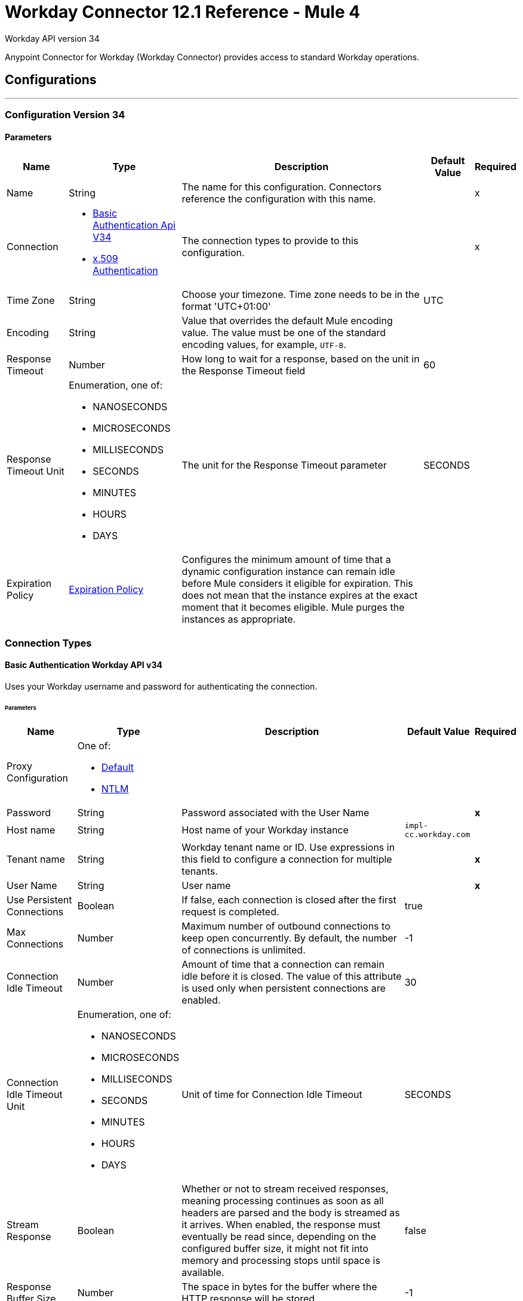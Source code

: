 = Workday Connector 12.1 Reference - Mule 4
:page-aliases: connectors::workday/workday-reference.adoc


Workday API version 34

Anypoint Connector for Workday (Workday Connector) provides access to standard Workday operations.

== Configurations
---
[[config-version-34]]
=== Configuration Version 34

==== Parameters
[%header%autowidth.spread]
|===
| Name | Type | Description | Default Value | Required
|Name | String | The name for this configuration. Connectors reference the configuration with this name. | | x
| Connection a| * <<config-version-34_basic-authentication-api-v34, Basic Authentication Api V34>> {nbsp}
* <<config-version-34_x509-authentication, x.509 Authentication>> {nbsp}
| The connection types to provide to this configuration. | | x
| Time Zone a| String |  Choose your timezone. Time zone needs to be in the format 'UTC+01:00' |  UTC | {nbsp}
| Encoding a| String |  Value that overrides the default Mule encoding value. The value must be one of the standard encoding values, for example, `UTF-8`. |  | {nbsp}
| Response Timeout a| Number |  How long to wait for a response, based on the unit in the Response Timeout field | 60 |
| Response Timeout Unit a| Enumeration, one of:

** NANOSECONDS
** MICROSECONDS
** MILLISECONDS
** SECONDS
** MINUTES
** HOURS
** DAYS |  The unit for the Response Timeout parameter |  SECONDS |
| Expiration Policy a| <<ExpirationPolicy>> | Configures the minimum amount of time that a dynamic configuration instance can remain idle before Mule considers it eligible for expiration. This does not mean that the instance expires at the exact moment that it becomes eligible. Mule purges the instances as appropriate. |  |
|===

=== Connection Types

[[config-version-34_basic-authentication-api-v34]]
==== Basic Authentication Workday API v34

Uses your Workday username and password for authenticating the connection. 

====== Parameters
[%header%autowidth.spread]
|======================
| Name | Type | Description | Default Value | Required
| Proxy Configuration a| One of:

* <<Default>>
* <<NTLM>> |  |  | {nbsp}
| Password a| String |  Password associated with the User Name |  | *x*{nbsp}
| Host name a| String |  Host name of your Workday instance |  `impl-cc.workday.com` | {nbsp}
| Tenant name a| String |  Workday tenant name or ID. Use expressions in this field to configure a connection for multiple tenants. |  | *x*{nbsp}
| User Name a| String |  User name |  | *x*{nbsp}
| Use Persistent Connections a| Boolean |  If false, each connection is closed after the first request is completed. |  true | {nbsp}
| Max Connections a| Number |  Maximum number of outbound connections to keep open concurrently. By default, the number of connections is unlimited. |  -1 | {nbsp}
| Connection Idle Timeout a| Number | Amount of time that a connection can remain idle before it is closed. The value of this attribute is used only when persistent connections are enabled. |  30 | {nbsp}
| Connection Idle Timeout Unit a| Enumeration, one of:

** NANOSECONDS
** MICROSECONDS
** MILLISECONDS
** SECONDS
** MINUTES
** HOURS
** DAYS |  Unit of time for Connection Idle Timeout |  SECONDS | {nbsp}
| Stream Response a| Boolean |  Whether or not to stream received responses, meaning processing continues as soon as all headers are parsed and the body is streamed as it arrives. When enabled, the response must eventually be read since, depending on the configured buffer size, it might not fit into memory and processing stops until space is available. |  false | {nbsp}
| Response Buffer Size a| Number |  The space in bytes for the buffer where the HTTP response will be stored. |  -1 | {nbsp}
| Connection Timeout a| Number |  The number of units that a connection can remain idle before it is closed. The value of this attribute is used only when persistent connections are enabled. |  30 | {nbsp}
| Connection Timeout Unit a| Enumeration, one of:

** NANOSECONDS
** MICROSECONDS
** MILLISECONDS
** SECONDS
** MINUTES
** HOURS
** DAYS |  The unit for Connection timeout |  SECONDS | {nbsp}
| TLS Configuration a| <<Tls>> |  Defines a configuration for TLS, which can be used from both the client and server sides to secure communication for the Mule app. When using the HTTPS protocol, the HTTP communication is secured using TLS or SSL. If HTTPS is configured as the protocol then the user needs to configure at least the keystore in the `tls:context` child element of the `listener-config`. |  | {nbsp}
| Reconnection a| <<Reconnection>> |  When the application is deployed, a connectivity test is performed on all connectors. If set to true, deployment fails if the test doesn't pass after exhausting the associated reconnection strategy |  | {nbsp}
|======================


[[config-version-34_x509-authentication]]
==== x.509 Authentication Workday API v34

Uses a x.509 certificate to authenticate the connection.

====== Parameters
[cols=".^20%,.^20%,.^35%,.^20%,^.^5%", options="header"]
|======================
| Name | Type | Description | Default Value | Required
| Proxy Configuration a| One of:

* <<Default>>
* <<NTLM>> |  |  | {nbsp}
| Host name a| String |  Host name of your Workday instance. |  impl-cc.workday.com | {nbsp}
| Tenant name a| String |  Workday tenant name or ID. Use expressions in this field to configure a connection for multiple tenants. |  | *x*{nbsp}
| User Name a| String |  The user name |  | *x*{nbsp}
| Use Persistent Connections a| Boolean |  If false, each connection will be closed after the first request is completed. |  true | {nbsp}
| Max Connections a| Number |  Maximum number of outbound connections to keep open at the same time. By default, the number of connections is unlimited. |  -1 | {nbsp}
| Connection Idle Timeout a| Number |  Amount of time that a connection can remain idle before it is closed. The value of this attribute is used only when persistent connections are enabled. |  30 | {nbsp}
| Connection Idle Timeout Unit a| Enumeration, one of:

** NANOSECONDS
** MICROSECONDS
** MILLISECONDS
** SECONDS
** MINUTES
** HOURS
** DAYS |  The unit for Connection idle timeout |  SECONDS | {nbsp}
| Stream Response a| Boolean |  Whether or not to stream received responses, meaning processing continues as soon as all headers are parsed and the body is streamed as it arrives. When enabled, the response must eventually be read since, depending on the configured buffer size, it might not fit into memory and processing stops until space is available. |  false | {nbsp}
| Response Buffer Size a| Number |  The space in bytes for the buffer where the HTTP response will be stored. |  -1 | {nbsp}
| Connection Timeout a| Number | Amount of time that a connection can remain idle before it is closed. The value of this attribute is used only when persistent connections are enabled. |  30 | {nbsp}
| Connection Timeout Unit a| Enumeration, one of:

** NANOSECONDS
** MICROSECONDS
** MILLISECONDS
** SECONDS
** MINUTES
** HOURS
** DAYS |  Time unit for Connection Timeout |  SECONDS | {nbsp}
| TLS Configuration a| <<Tls>> |  Defines a configuration for TLS, which can be used from both the client and server sides to secure communication for the Mule app. When using the HTTPS protocol, the HTTP communication is secured using TLS or SSL. If HTTPS is configured as the protocol then the user needs to configure at least the keystore in the `tls:context` child element of the `listener-config`. |  | {nbsp}
| Reconnection a| <<Reconnection>> |  When the application is deployed, a connectivity test is performed on all connectors. If set to true, deployment fails if the test doesn't pass after exhausting the associated reconnection strategy. |  | {nbsp}
| Key Store Path a| String |  Location of the keystore file |  | *x*{nbsp}
| Type a| Enumeration, one of:

** JKS
** PKCS12
** JCEKS |  Type of the keystore |  JKS | {nbsp}
| Password a| String |  Password to access the keystore |   | {nbsp}
| Alias a| String |  Alias of the private key to use |  | *x*{nbsp}
| Signature Algorithm a| Enumeration, one of:

** RSA_SHA1
** RSA_SHA256 | Signature algorithm to use |  RSA_SHA1 | {nbsp}
| Digest Algorithm a| Enumeration, one of:

** SHA256
** SHA512 | Digest algorithm to use |  SHA256 | {nbsp}
| Canonicalization algorithm a| Enumeration, one of:

** CANONICAL_XML_1_0
** CANONICAL_XML_1_1
** EXCLUSIVE_XML_CANONICALIZATION_1_0 |  The c14n (canonicalization) algorithm to use. |  EXCLUSIVE_XML_CANONICALIZATION_1_0 | {nbsp}
|======================


== Input Source

[[modified-objects-listener]]
=== On Modified Objects
`<workday:modified-objects-listener>`

Initiates a flow when an instance of the specified Workday object type is created, modified, or deleted.

==== Parameters
[%header%autowidth.spread]
|===
| Name | Type | Description | Default Value | Required
| Configuration | String | The name of the configuration to use | | x
| Watermark Enabled a| Boolean | If you enable this field, Mule processes an item just once, even if it receives the item multiple times.  | false |
| Object Type a| String
a|  The Workday object type that applies to this input source. The following object types are supported:

** JOB_PROFILES
** WORKERS
** POSITIONS
** EVERGREEN_REQUISITIONS
** JOB_REQUISITIONS |  | x
| Updated From a| String |  Required date format is 'yyyy-MM-dd'T'HH:mm:ss.SSS' |  |
| Encoding a| String | The value that overrides the default runtime encoding value. The value must be one of the standard encoding values, such as UTF-8. Refer to the `java.nio.charset.StandardCharsets` Javadoc for the format and valid values for this field.  |  |
| Scheduling Strategy a|

* <<fixed-frequency,Fixed Frequency>>
* <<cron,Cron>>
 |  Configures the scheduler that triggers the polling |  | x
| Redelivery Policy a| <<RedeliveryPolicy>> |  Defines a policy for processing the redelivery of the same message |  |
| Response Timeout a| Number |  How long to wait for a response, based on the unit in the Response Timeout field |  |
| Response Timeout Unit a| Enumeration, one of:

** NANOSECONDS
** MICROSECONDS
** MILLISECONDS
** SECONDS
** MINUTES
** HOURS
** DAYS |  The unit for the Response Timeout parameter |  |
| Reconnection Strategy a| * <<reconnect>>
* <<reconnect-forever>> |  A retry strategy for connectivity errors |  |
|===

==== Output
[%autowidth.spread]
|===
|Type |Binary
| Attributes Type a| <<SoapAttributes>>
|===

=== For Configurations
* <<config-version-34>>

== Operations

* <<absenceManagement>>
* <<academicAdvising>>
* <<academicFoundation>>
* <<admissions>>
* <<adoption>>
* <<benefitsAdministration>>
* <<campusEngagement>>
* <<cashManagement>>
* <<compensation>>
* <<compensationReview>>
* <<dynamicDocumentGeneration>>
* <<externalIntegrations>>
* <<financialAid>>
* <<financialManagement>>
* <<humanResources>>
* <<identityManagement>>
* <<integrations>>
* <<inventory>>
* <<learning>>
* <<notification>>
* <<payroll>>
* <<payrollCAN>>
* <<payrollFRA>>
* <<payrollGBR>>
* <<payrollInterface>>
* <<performanceManagement>>
* <<professionalServicesAutomation>>
* <<recruiting>>
* <<resourceManagement>>
* <<revenueManagement>>
* <<settlementServices>>
* <<staffing>>
* <<studentCore>>
* <<studentFinance>>
* <<studentRecords>>
* <<studentRecruiting>>
* <<talent>>
* <<tenantDataTranslation>>
* <<timeTracking>>
* <<workdayConnect>>
* <<workdayExtensibility>>
* <<workforcePlanning>>

[[absenceManagement]]
=== Absence Management

`<workday:absence-management>`

Invoke the Absence Management web service. The Absence Management web service contains operations that expose absence-related data, including employee time off and absence inputs for time off and accrual adjustments and overrides, and leave requests, in Workday Human Capital Management business services.

==== Parameters

[%header%autowidth.spread]
|===
| Name | Type | Description | Default Value | Required
| Configuration | String | The name of the configuration to use. | | x
| Operation a| String |  Type of operation to execute. |  | x
| Content a| Binary |  Payload for the operation. |  `#[payload]` |
| Streaming Strategy a| * <<repeatable-in-memory-stream>>
* <<repeatable-file-store-stream>>
* <<non-repeatable-stream>> |  Configure how Mule processes streams with streaming strategies. Repeatable streams are the default behavior. |  |
| Response Timeout a| Number |  How long to wait for a response, based on the unit in the Response Timeout field |  |
| Response Timeout Unit a| Enumeration, one of:

** NANOSECONDS
** MICROSECONDS
** MILLISECONDS
** SECONDS
** MINUTES
** HOURS
** DAYS |  The unit for the Response Timeout parameter |  |
| Target Variable a| String |  The name of a variable that stores the operation's output. |  |
| Target Value a| String |  An expression to evaluate against the operation's output. The result is stored in the target variable. |  `#[payload]` |
| Reconnection Strategy a| * <<reconnect>>
* <<reconnect-forever>> |  A retry strategy for connectivity errors. |  |
|===

==== Output
[%autowidth.spread]
|===
|Type |Binary
|Attributes Type | <<SoapAttributes>>
|===

=== For Configurations
* <<config-version-34>>

==== Throws

* WORKDAY:CONNECTIVITY
* WORKDAY:PROCESSING_ERROR
* WORKDAY:RETRY_EXHAUSTED
* WORKDAY:VALIDATION_ERROR


[[academicAdvising]]
=== Academic Advising
`<workday:academic-advising>`


Invoke the Academic Advising web service. Retrieve objects related to academic advising, such as student academic requirement assignments.


==== Parameters
[%header%autowidth.spread]
|===
| Name | Type | Description | Default Value | Required
| Configuration | String | The name of the configuration to use. | | x
| Operation a| String | Type of operation to execute. |  | x
| Content a| Binary |  Payload for the operation. |  `#[payload]` |
| Streaming Strategy a| * <<repeatable-in-memory-stream>>
* <<repeatable-file-store-stream>>
* <<non-repeatable-stream>> |  Configure how Mule processes streams with streaming strategies. Repeatable streams are the default behavior. |  |
| Response Timeout a| Number |  How long to wait for a response, based on the unit in the Response Timeout field  |  |
| Response Timeout Unit a| Enumeration, one of:

** NANOSECONDS
** MICROSECONDS
** MILLISECONDS
** SECONDS
** MINUTES
** HOURS
** DAYS |  The unit for the Response Timeout parameter |  |
| Target Variable a| String |  The name of a variable that stores the operation's output |  |
| Target Value a| String |  An expression to evaluate against the operation's output. The result is stored in the target variable. |  `#[payload]` |
| Reconnection Strategy a| * <<reconnect>>
* <<reconnect-forever>> |  A retry strategy for connectivity errors |  |
|===

==== Output
[%autowidth.spread]
|===
|Type |Binary
|Attributes Type | <<SoapAttributes>>
|===

=== For Configurations
* <<config-version-34>>

==== Throws
* WORKDAY:CONNECTIVITY
* WORKDAY:PROCESSING_ERROR
* WORKDAY:RETRY_EXHAUSTED
* WORKDAY:VALIDATION_ERROR


[[academicFoundation]]
=== Academic Foundation
`<workday:academic-foundation>`


Invoke the Academic Foundation web service. Public web service for creating, editing, and retrieving the foundational objects for the student system, such as programs of study, educational institutions, and other objects with cross-module uses.


==== Parameters
[%header%autowidth.spread]
|===
| Name | Type | Description | Default Value | Required
| Configuration | String | The name of the configuration to use. | | x
| Operation a| String |  Type of operation to execute. |  | x
| Content a| Binary |  Payload for the operation. |  `#[payload]` |
| Streaming Strategy a| * <<repeatable-in-memory-stream>>
* <<repeatable-file-store-stream>>
* non-repeatable-stream |  Configure how Mule processes streams with streaming strategies. Repeatable streams are the default behavior. |  |
| Response Timeout a| Number |  How long to wait for a response, based on the unit in the Response Timeout field  |  |
| Response Timeout Unit a| Enumeration, one of:

** NANOSECONDS
** MICROSECONDS
** MILLISECONDS
** SECONDS
** MINUTES
** HOURS
** DAYS |  The unit for the Response Timeout parameter |  |
| Target Variable a| String |  The name of a variable that stores the operation's output. |  |
| Target Value a| String |  An expression to evaluate against the operation's output. The result is stored in the target variable. |  `#[payload]` |
| Reconnection Strategy a| * <<reconnect>>
* <<reconnect-forever>> |  A retry strategy for connectivity errors. |  |
|===

==== Output
[%autowidth.spread]
|===
|Type |Binary
|Attributes Type | <<SoapAttributes>>
|===

=== For Configurations
* <<config-version-34>>

==== Throws
* WORKDAY:CONNECTIVITY
* WORKDAY:PROCESSING_ERROR
* WORKDAY:RETRY_EXHAUSTED
* WORKDAY:VALIDATION_ERROR


[[admissions]]
=== Admissions
`<workday:admissions>`


Invoke the Admissions web service, which is a web service for creating, editing, and retrieving objects related to admissions and applicants.


==== Parameters
[%header%autowidth.spread]
|===
| Name | Type | Description | Default Value | Required
| Configuration | String | The name of the configuration to use. | | x
| Operation a| String |  Type of operation to execute. |  | x
| Content a| Binary |  Payload for the operation. |  `#[payload]` |
| Streaming Strategy a| * <<repeatable-in-memory-stream>>
* <<repeatable-file-store-stream>>
* <<non-repeatable-stream>> |  Configure how Mule processes streams with streaming strategies. Repeatable streams are the default behavior. |  |
| Response Timeout a| Number |  How long to wait for a response, based on the unit in the Response Timeout field  |  |
| Response Timeout Unit a| Enumeration, one of:

** NANOSECONDS
** MICROSECONDS
** MILLISECONDS
** SECONDS
** MINUTES
** HOURS
** DAYS |  The unit for the Response Timeout parameter |  |
| Target Variable a| String |  The name of a variable that stores the operation's output. |  |
| Target Value a| String |  An expression to evaluate against the operation's output. The result is stored in the target variable. |  `#[payload]` |
| Reconnection Strategy a| * <<reconnect>>
* <<reconnect-forever>> |  A retry strategy for connectivity errors. |  |
|===

==== Output
[%autowidth.spread]
|===
|Type |Binary
|Attributes Type | <<SoapAttributes>>
|===

=== For Configurations
* <<config-version-34>>

==== Throws
* WORKDAY:CONNECTIVITY
* WORKDAY:PROCESSING_ERROR
* WORKDAY:RETRY_EXHAUSTED
* WORKDAY:VALIDATION_ERROR


[[adoption]]
=== Adoption

`<workday:adoption>`


This operation invokes the Adoption web service.


==== Parameters
[%header%autowidth.spread]
|===
| Name | Type | Description | Default Value | Required
| Configuration | String | The name of the configuration to use. | | x
| Operation a| String |  Type of operation to execute. |  | x
| Content a| Binary |  Payload for the operation. |  `#[payload]` |
| Streaming Strategy a| * <<repeatable-in-memory-stream>>
* <<repeatable-file-store-stream>>
* <<non-repeatable-stream>> |  Configure how Mule processes streams with streaming strategies. Repeatable streams are the default behavior. |  |
| Response Timeout a| Number |  How long to wait for a response, based on the unit in the Response Timeout field  |  |
| Response Timeout Unit a| Enumeration, one of:

** NANOSECONDS
** MICROSECONDS
** MILLISECONDS
** SECONDS
** MINUTES
** HOURS
** DAYS |  The unit for the Response Timeout parameter |  |
| Target Variable a| String |  The name of a variable that stores the operation's output. |  |
| Target Value a| String |  An expression to evaluate against the operation's output. The result is stored in the target variable. |  `#[payload]` |
| Reconnection Strategy a| * <<reconnect>>
* <<reconnect-forever>> |  A retry strategy for connectivity errors. |  |
|===

==== Output
[%autowidth.spread]
|===
|Type |Binary
|Attributes Type | <<SoapAttributes>>
|===

=== For Configurations
* <<config-version-34>>

==== Throws
* WORKDAY:CONNECTIVITY
* WORKDAY:PROCESSING_ERROR
* WORKDAY:RETRY_EXHAUSTED
* WORKDAY:VALIDATION_ERROR


[[benefitsAdministration]]
=== Benefits Administration
`<workday:benefits-administration>`


Invoke the Benefits Administration web service. The Benefits Administration web service contains operations that expose Workday human capital management business services benefits-related data.


==== Parameters
[%header%autowidth.spread]
|===
| Name | Type | Description | Default Value | Required
| Configuration | String | The name of the configuration to use. | | x
| Operation a| String |  Type of operation to execute. |  | x
| Content a| Binary |  Payload for the operation. |  `#[payload]` |
| Streaming Strategy a| * <<repeatable-in-memory-stream>>
* <<repeatable-file-store-stream>>
* non-repeatable-stream |  Configure how Mule processes streams with streaming strategies. Repeatable streams are the default behavior. |  |
| Response Timeout a| Number |  How long to wait for a response, based on the unit in the Response Timeout field  |  |
| Response Timeout Unit a| Enumeration, one of:

** NANOSECONDS
** MICROSECONDS
** MILLISECONDS
** SECONDS
** MINUTES
** HOURS
** DAYS |  The unit for the Response Timeout parameter |  |
| Target Variable a| String |  The name of a variable that stores the operation's output. |  |
| Target Value a| String |  An expression to evaluate against the operation's output. The result is stored in the target variable. |  `#[payload]` |
| Reconnection Strategy a| * <<reconnect>>
* <<reconnect-forever>> |  A retry strategy for connectivity errors. |  |
|===

==== Output
[%autowidth.spread]
|===
|Type |Binary
|Attributes Type | <<SoapAttributes>>
|===

=== For Configurations
* <<config-version-34>>

==== Throws
* WORKDAY:CONNECTIVITY
* WORKDAY:PROCESSING_ERROR
* WORKDAY:RETRY_EXHAUSTED
* WORKDAY:VALIDATION_ERROR


[[campusEngagement]]
=== Campus Engagement
`<workday:campus-engagement>`


Invoke the Campus Engagement web service, which is a public web service for creating, editing, and retrieving objects related to planning and organizing communication between student prospects and recruiters.


==== Parameters
[%header%autowidth.spread]
|===
| Name | Type | Description | Default Value | Required
| Configuration | String | The name of the configuration to use. | | x
| Operation a| String |  Type of operation to execute. |  | x
| Content a| Binary |  Payload for the operation. |  `#[payload]` |
| Streaming Strategy a| * <<repeatable-in-memory-stream>>
* <<repeatable-file-store-stream>>
* non-repeatable-stream |  Configure how Mule processes streams with streaming strategies. Repeatable streams are the default behavior. |  |
| Response Timeout a| Number |  How long to wait for a response, based on the unit in the Response Timeout field  |  |
| Response Timeout Unit a| Enumeration, one of:

** NANOSECONDS
** MICROSECONDS
** MILLISECONDS
** SECONDS
** MINUTES
** HOURS
** DAYS |  The unit for the Response Timeout parameter |  |
| Target Variable a| String |  The name of a variable that stores the operation's output. |  |
| Target Value a| String |  An expression to evaluate against the operation's output. The result is stored in the target variable. |  `#[payload]` |
| Reconnection Strategy a| * <<reconnect>>
* <<reconnect-forever>> |  A retry strategy for connectivity errors. |  |
|===

==== Output
[%autowidth.spread]
|===
|Type |Binary
|Attributes Type | <<SoapAttributes>>
|===

=== For Configurations
* <<config-version-34>>

==== Throws
* WORKDAY:CONNECTIVITY
* WORKDAY:PROCESSING_ERROR
* WORKDAY:RETRY_EXHAUSTED
* WORKDAY:VALIDATION_ERROR


[[cashManagement]]
=== Cash Management
`<workday:cash-management>`


Invoke the Cash Management web service, which contains operations that expose Workday financials cash management data. The Cash Management web service includes data relative to banking.


==== Parameters
[%header%autowidth.spread]
|===
| Name | Type | Description | Default Value | Required
| Configuration | String | The name of the configuration to use. | | x
| Operation a| String |  Type of operation to execute. |  | x
| Content a| Binary |  Payload for the operation. |  `#[payload]` |
| Streaming Strategy a| * <<repeatable-in-memory-stream>>
* <<repeatable-file-store-stream>>
* <<non-repeatable-stream>> |  Configure how Mule processes streams with streaming strategies. Repeatable streams are the default behavior. |  |
| Response Timeout a| Number |  How long to wait for a response, based on the unit in the Response Timeout field  |  |
| Response Timeout Unit a| Enumeration, one of:

** NANOSECONDS
** MICROSECONDS
** MILLISECONDS
** SECONDS
** MINUTES
** HOURS
** DAYS |  The unit for the Response Timeout parameter |  |
| Target Variable a| String |  The name of a variable that stores the operation's output. |  |
| Target Value a| String |  An expression to evaluate against the operation's output. The result is stored in the target variable. |  `#[payload]` |
| Reconnection Strategy a| * <<reconnect>>
* <<reconnect-forever>> |  A retry strategy for connectivity errors. |  |
|===

==== Output
[%autowidth.spread]
|===
|Type |Binary
|Attributes Type | <<SoapAttributes>>
|===

=== For Configurations
* <<config-version-34>>

==== Throws
* WORKDAY:CONNECTIVITY
* WORKDAY:PROCESSING_ERROR
* WORKDAY:RETRY_EXHAUSTED
* WORKDAY:VALIDATION_ERROR


[[compensation]]
=== Compensation
`<workday:compensation>`


Invoke the Compensation web service, which contains operations that expose compensation data related to Workday Human Capital Management Business Services.


==== Parameters
[%header%autowidth.spread]
|===
| Name | Type | Description | Default Value | Required
| Configuration | String | The name of the configuration to use. | | x
| Operation a| String |  Type of operation to execute. |  | x
| Content a| Binary |  Payload for the operation. |  `#[payload]` |
| Streaming Strategy a| * <<repeatable-in-memory-stream>>
* <<repeatable-file-store-stream>>
* non-repeatable-stream |  Configure how Mule processes streams with streaming strategies. Repeatable streams are the default behavior. |  |
| Response Timeout a| Number |  How long to wait for a response, based on the unit in the Response Timeout field  |  |
| Response Timeout Unit a| Enumeration, one of:

** NANOSECONDS
** MICROSECONDS
** MILLISECONDS
** SECONDS
** MINUTES
** HOURS
** DAYS |  The unit for the Response Timeout parameter |  |
| Target Variable a| String |  The name of a variable that stores the operation's output. |  |
| Target Value a| String |  An expression to evaluate against the operation's output. The result is stored in the target variable. |  `#[payload]` |
| Reconnection Strategy a| * <<reconnect>>
* <<reconnect-forever>> |  A retry strategy for connectivity errors. |  |
|===

==== Output
[%autowidth.spread]
|===
|Type |Binary
|Attributes Type | <<SoapAttributes>>
|===

=== For Configurations
* <<config-version-34>>

==== Throws
* WORKDAY:CONNECTIVITY
* WORKDAY:PROCESSING_ERROR
* WORKDAY:RETRY_EXHAUSTED
* WORKDAY:VALIDATION_ERROR


[[compensationReview]]
=== Compensation Review
`<workday:compensation-review>`


Invoke the Compensation Review web service, which contains operations that expose the Workday human capital management business services compensation review related data.


==== Parameters
[%header%autowidth.spread]
|===
| Name | Type | Description | Default Value | Required
| Configuration | String | The name of the configuration to use. | | x
| Operation a| String |  Type of operation to execute. |  | x
| Content a| Binary |  Payload for the operation. |  `#[payload]` |
| Streaming Strategy a| * <<repeatable-in-memory-stream>>
* <<repeatable-file-store-stream>>
* <<non-repeatable-stream>> |  Configure how Mule processes streams with streaming strategies. Repeatable streams are the default behavior. |  |
| Response Timeout a| Number |  How long to wait for a response, based on the unit in the Response Timeout field  |  |
| Response Timeout Unit a| Enumeration, one of:

** NANOSECONDS
** MICROSECONDS
** MILLISECONDS
** SECONDS
** MINUTES
** HOURS
** DAYS |  The unit for the Response Timeout parameter |  |
| Target Variable a| String |  The name of a variable that stores the operation's output. |  |
| Target Value a| String |  An expression to evaluate against the operation's output. The result is stored in the target variable. |  `#[payload]` |
| Reconnection Strategy a| * <<reconnect>>
* <<reconnect-forever>> |  A retry strategy for connectivity errors. |  |
|===

==== Output
[%autowidth.spread]
|===
|Type |Binary
|Attributes Type | <<SoapAttributes>>
|===

=== For Configurations
* <<config-version-34>>

==== Throws
* WORKDAY:CONNECTIVITY
* WORKDAY:PROCESSING_ERROR
* WORKDAY:RETRY_EXHAUSTED
* WORKDAY:VALIDATION_ERROR


[[dynamicDocumentGeneration]]
=== Dynamic Document Generation
`<workday:dynamic-document-generation>`


Invoke the Dynamic Document Generation web service. Create, edit, and retrieve objects related to document templates, such as text blocks and text block categories.


==== Parameters
[%header%autowidth.spread]
|===
| Name | Type | Description | Default Value | Required
| Configuration | String | The name of the configuration to use. | | x
| Operation a| String |  Type of operation to execute. |  | x
| Content a| Binary |  Payload for the operation. |  `#[payload]` |
| Streaming Strategy a| * <<repeatable-in-memory-stream>>
* <<repeatable-file-store-stream>>
* non-repeatable-stream |  Configure how Mule processes streams with streaming strategies. Repeatable streams are the default behavior. |  |
| Response Timeout a| Number |  How long to wait for a response, based on the unit in the Response Timeout field  |  |
| Response Timeout Unit a| Enumeration, one of:

** NANOSECONDS
** MICROSECONDS
** MILLISECONDS
** SECONDS
** MINUTES
** HOURS
** DAYS |  The unit for the Response Timeout parameter |  |
| Target Variable a| String |  The name of a variable that stores the operation's output. |  |
| Target Value a| String |  An expression to evaluate against the operation's output. The result is stored in the target variable. |  `#[payload]` |
| Reconnection Strategy a| * <<reconnect>>
* <<reconnect-forever>> |  A retry strategy for connectivity errors. |  |
|===

==== Output
[%autowidth.spread]
|===
|Type |Binary
|Attributes Type | <<SoapAttributes>>
|===

=== For Configurations
* <<config-version-34>>

==== Throws
* WORKDAY:CONNECTIVITY
* WORKDAY:PROCESSING_ERROR
* WORKDAY:RETRY_EXHAUSTED
* WORKDAY:VALIDATION_ERROR


[[externalIntegrations]]
=== External Integrations
`<workday:external-integrations>`


Invoke the External Integrations web service, which provides an operation that informs external systems of integration events that have been triggered from within Workday. The WSDL for this service provides the structure that needs to be implemented by an external system to receive event launch information.


==== Parameters
[%header%autowidth.spread]
|===
| Name | Type | Description | Default Value | Required
| Configuration | String | The name of the configuration to use. | | x
| Operation a| String |  Type of operation to execute. |  | x
| Content a| Binary |  Payload for the operation. |  `#[payload]` |
| Streaming Strategy a| * <<repeatable-in-memory-stream>>
* <<repeatable-file-store-stream>>
* non-repeatable-stream |  Configure how Mule processes streams with streaming strategies. Repeatable streams are the default behavior. |  |
| Response Timeout a| Number |  How long to wait for a response, based on the unit in the Response Timeout field  |  |
| Response Timeout Unit a| Enumeration, one of:

** NANOSECONDS
** MICROSECONDS
** MILLISECONDS
** SECONDS
** MINUTES
** HOURS
** DAYS |  The unit for the Response Timeout parameter |  |
| Target Variable a| String |  The name of a variable that stores the operation's output. |  |
| Target Value a| String |  An expression to evaluate against the operation's output. The result is stored in the target variable. |  `#[payload]` |
| Reconnection Strategy a| * <<reconnect>>
* <<reconnect-forever>> |  A retry strategy for connectivity errors. |  |
|===

==== Output
[%autowidth.spread]
|===
|Type |Binary
|Attributes Type | <<SoapAttributes>>
|===

=== For Configurations
* <<config-version-34>>

==== Throws
* WORKDAY:CONNECTIVITY
* WORKDAY:PROCESSING_ERROR
* WORKDAY:RETRY_EXHAUSTED
* WORKDAY:VALIDATION_ERROR


[[financialAid]]
=== Financial Aid
`<workday:financial-aid>`


Invoke the Financial Aid web service for the Financial Aid module.


==== Parameters
[%header%autowidth.spread]
|===
| Name | Type | Description | Default Value | Required
| Configuration | String | The name of the configuration to use. | | x
| Operation a| String |  Type of operation to execute. |  | x
| Content a| Binary |  Payload for the operation. |  `#[payload]` |
| Streaming Strategy a| * <<repeatable-in-memory-stream>>
* <<repeatable-file-store-stream>>
* non-repeatable-stream |  Configure how Mule processes streams with streaming strategies. Repeatable streams are the default behavior. |  |
| Response Timeout a| Number |  How long to wait for a response, based on the unit in the Response Timeout field  |  |
| Response Timeout Unit a| Enumeration, one of:

** NANOSECONDS
** MICROSECONDS
** MILLISECONDS
** SECONDS
** MINUTES
** HOURS
** DAYS |  The unit for the Response Timeout parameter |  |
| Target Variable a| String |  The name of a variable that stores the operation's output. |  |
| Target Value a| String |  An expression to evaluate against the operation's output. The result is stored in the target variable. |  `#[payload]` |
| Reconnection Strategy a| * <<reconnect>>
* <<reconnect-forever>> |  A retry strategy for connectivity errors. |  |
|===

==== Output
[%autowidth.spread]
|===
|Type |Binary
|Attributes Type | <<SoapAttributes>>
|===

=== For Configurations
* <<config-version-34>>

==== Throws
* WORKDAY:CONNECTIVITY
* WORKDAY:PROCESSING_ERROR
* WORKDAY:RETRY_EXHAUSTED
* WORKDAY:VALIDATION_ERROR


[[financialManagement]]
=== Financial Management
`<workday:financial-management>`


Invoke the Financial Management web service, which contains operations that expose Workday Financials data. It includes data relative to accounts, accounting, business plans, financial reporting, tax, financial organizations, basic worktags, related worktags, and more.


==== Parameters
[%header%autowidth.spread]
|===
| Name | Type | Description | Default Value | Required
| Configuration | String | The name of the configuration to use. | | x
| Operation a| String |  Type of operation to execute. |  | x
| Content a| Binary |  Payload for the operation. |  `#[payload]` |
| Streaming Strategy a| * <<repeatable-in-memory-stream>>
* <<repeatable-file-store-stream>>
* non-repeatable-stream |  Configure how Mule processes streams with streaming strategies. Repeatable streams are the default behavior. |  |
| Response Timeout a| Number |  How long to wait for a response, based on the unit in the Response Timeout field  |  |
| Response Timeout Unit a| Enumeration, one of:

** NANOSECONDS
** MICROSECONDS
** MILLISECONDS
** SECONDS
** MINUTES
** HOURS
** DAYS |  The unit for the Response Timeout parameter |  |
| Target Variable a| String |  The name of a variable that stores the operation's output. |  |
| Target Value a| String |  An expression to evaluate against the operation's output. The result is stored in the target variable. |  `#[payload]` |
| Reconnection Strategy a| * <<reconnect>>
* <<reconnect-forever>> |  A retry strategy for connectivity errors. |  |
|===

==== Output
[%autowidth.spread]
|===
|Type |Binary
|Attributes Type | <<SoapAttributes>>
|===

=== For Configurations
* <<config-version-34>>

==== Throws
* WORKDAY:CONNECTIVITY
* WORKDAY:PROCESSING_ERROR
* WORKDAY:RETRY_EXHAUSTED
* WORKDAY:VALIDATION_ERROR


[[humanResources]]
=== Human Resources
`<workday:human-resources>`


Invoke the Human Resources web service. The Human Resources web service contains operations that expose Workday Human Capital Management Business Services data, including employee, contingent worker and Organization information. This web service can be used for integration with enterprise systems including corporate directories, data analysis tools, email, other provisioning sub-systems, or any other systems needing worker, and/or organization data.


==== Parameters
[%header%autowidth.spread]
|===
| Name | Type | Description | Default Value | Required
| Configuration | String | The name of the configuration to use. | | x
| Operation a| String |  Type of operation to execute. |  | x
| Content a| Binary |  Payload for the operation. |  `#[payload]` |
| Streaming Strategy a| * <<repeatable-in-memory-stream>>
* <<repeatable-file-store-stream>>
* non-repeatable-stream |  Configure how Mule processes streams with streaming strategies. Repeatable streams are the default behavior. |  |
| Response Timeout a| Number |  How long to wait for a response, based on the unit in the Response Timeout field  |  |
| Response Timeout Unit a| Enumeration, one of:

** NANOSECONDS
** MICROSECONDS
** MILLISECONDS
** SECONDS
** MINUTES
** HOURS
** DAYS |  The unit for the Response Timeout parameter |  |
| Target Variable a| String |  The name of a variable that stores the operation's output. |  |
| Target Value a| String |  An expression to evaluate against the operation's output. The result is stored in the target variable. |  `#[payload]` |
| Reconnection Strategy a| * <<reconnect>>
* <<reconnect-forever>> |  A retry strategy for connectivity errors. |  |
|===

==== Output
[%autowidth.spread]
|===
|Type |Binary
|Attributes Type | <<SoapAttributes>>
|===

=== For Configurations
* <<config-version-34>>

==== Throws
* WORKDAY:CONNECTIVITY
* WORKDAY:PROCESSING_ERROR
* WORKDAY:RETRY_EXHAUSTED
* WORKDAY:VALIDATION_ERROR


[[identityManagement]]
=== Identity Management
`<workday:identity-management>`


Invoke the Identity Management web service, which contains operations that relate to Workday identity and access management.


==== Parameters
[%header%autowidth.spread]
|===
| Name | Type | Description | Default Value | Required
| Configuration | String | The name of the configuration to use. | | x
| Operation a| String |  Type of operation to execute. |  | x
| Content a| Binary |  Payload for the operation. |  `#[payload]` |
| Streaming Strategy a| * <<repeatable-in-memory-stream>>
* <<repeatable-file-store-stream>>
* non-repeatable-stream |  Configure how Mule processes streams with streaming strategies. Repeatable streams are the default behavior. |  |
| Response Timeout a| Number |  How long to wait for a response, based on the unit in the Response Timeout field  |  |
| Response Timeout Unit a| Enumeration, one of:

** NANOSECONDS
** MICROSECONDS
** MILLISECONDS
** SECONDS
** MINUTES
** HOURS
** DAYS |  The unit for the Response Timeout parameter |  |
| Target Variable a| String |  The name of a variable that stores the operation's output. |  |
| Target Value a| String |  An expression to evaluate against the operation's output. The result is stored in the target variable. |  `#[payload]` |
| Reconnection Strategy a| * <<reconnect>>
* <<reconnect-forever>> |  A retry strategy for connectivity errors. |  |
|===

==== Output
[%autowidth.spread]
|===
|Type |Binary
|Attributes Type | <<SoapAttributes>>
|===

=== For Configurations
* <<config-version-34>>

==== Throws
* WORKDAY:CONNECTIVITY
* WORKDAY:PROCESSING_ERROR
* WORKDAY:RETRY_EXHAUSTED
* WORKDAY:VALIDATION_ERROR


[[integrations]]
=== Integrations
`<workday:integrations>`


Invoke the Integrations web service, which contains operations related to all integrations within the Workday system.


==== Parameters
[%header%autowidth.spread]
|===
| Name | Type | Description | Default Value | Required
| Configuration | String | The name of the configuration to use. | | x
| Operation a| String |  Type of operation to execute. |  | x
| Content a| Binary |  Payload for the operation. |  `#[payload]` |
| Streaming Strategy a| * <<repeatable-in-memory-stream>>
* <<repeatable-file-store-stream>>
* non-repeatable-stream |  Configure how Mule processes streams with streaming strategies. Repeatable streams are the default behavior. |  |
| Response Timeout a| Number |  How long to wait for a response, based on the unit in the Response Timeout field  |  |
| Response Timeout Unit a| Enumeration, one of:

** NANOSECONDS
** MICROSECONDS
** MILLISECONDS
** SECONDS
** MINUTES
** HOURS
** DAYS |  The unit for the Response Timeout parameter |  |
| Target Variable a| String |  The name of a variable that stores the operation's output. |  |
| Target Value a| String |  An expression to evaluate against the operation's output. The result is stored in the target variable. |  `#[payload]` |
| Reconnection Strategy a| * <<reconnect>>
* <<reconnect-forever>> |  A retry strategy for connectivity errors. |  |
|===

==== Output
[%autowidth.spread]
|===
|Type |Binary
|Attributes Type | <<SoapAttributes>>
|===

=== For Configurations
* <<config-version-34>>

==== Throws
* WORKDAY:CONNECTIVITY
* WORKDAY:PROCESSING_ERROR
* WORKDAY:RETRY_EXHAUSTED
* WORKDAY:VALIDATION_ERROR


[[inventory]]
=== Inventory
`<workday:inventory>`


Invoke the Inventory web service, which contains operations that expose Workday Financials Inventory data.


==== Parameters
[%header%autowidth.spread]
|===
| Name | Type | Description | Default Value | Required
| Configuration | String | The name of the configuration to use. | | x
| Operation a| String |  Type of operation to execute. |  | x
| Content a| Binary |  Payload for the operation. |  `#[payload]` |
| Streaming Strategy a| * <<repeatable-in-memory-stream>>
* <<repeatable-file-store-stream>>
* non-repeatable-stream |  Configure how Mule processes streams with streaming strategies. Repeatable streams are the default behavior. |  |
| Response Timeout a| Number |  How long to wait for a response, based on the unit in the Response Timeout field  |  |
| Response Timeout Unit a| Enumeration, one of:

** NANOSECONDS
** MICROSECONDS
** MILLISECONDS
** SECONDS
** MINUTES
** HOURS
** DAYS |  The unit for the Response Timeout parameter |  |
| Target Variable a| String |  The name of a variable that stores the operation's output. |  |
| Target Value a| String |  An expression to evaluate against the operation's output. The result is stored in the target variable. |  `#[payload]` |
| Reconnection Strategy a| * <<reconnect>>
* <<reconnect-forever>> |  A retry strategy for connectivity errors. |  |
|===

==== Output
[%autowidth.spread]
|===
|Type |Binary
|Attributes Type | <<SoapAttributes>>
|===

=== For Configurations
* <<config-version-34>>

==== Throws
* WORKDAY:CONNECTIVITY
* WORKDAY:PROCESSING_ERROR
* WORKDAY:RETRY_EXHAUSTED
* WORKDAY:VALIDATION_ERROR


[[learning]]
=== Learning
`<workday:learning>`


Invoke the Learning web service. The Learning web service contains operations for creating, editing, and retrieving Workday Learning-related data such as courses, course offerings, and enrollments.


==== Parameters
[%header%autowidth.spread]
|===
| Name | Type | Description | Default Value | Required
| Configuration | String | The name of the configuration to use. | | x
| Operation a| String |  Type of operation to execute. |  | x
| Content a| Binary |  Payload for the operation. |  `#[payload]` |
| Streaming Strategy a| * <<repeatable-in-memory-stream>>
* <<repeatable-file-store-stream>>
* non-repeatable-stream |  Configure how Mule processes streams with streaming strategies. Repeatable streams are the default behavior. |  |
| Response Timeout a| Number |  How long to wait for a response, based on the unit in the Response Timeout field  |  |
| Response Timeout Unit a| Enumeration, one of:

** NANOSECONDS
** MICROSECONDS
** MILLISECONDS
** SECONDS
** MINUTES
** HOURS
** DAYS |  The unit for the Response Timeout parameter |  |
| Target Variable a| String |  The name of a variable that stores the operation's output. |  |
| Target Value a| String |  An expression to evaluate against the operation's output. The result is stored in the target variable. |  `#[payload]` |
| Reconnection Strategy a| * <<reconnect>>
* <<reconnect-forever>> |  A retry strategy for connectivity errors. |  |
|===

==== Output
[%autowidth.spread]
|===
|Type |Binary
|Attributes Type | <<SoapAttributes>>
|===

=== For Configurations
* <<config-version-34>>

==== Throws
* WORKDAY:CONNECTIVITY
* WORKDAY:PROCESSING_ERROR
* WORKDAY:RETRY_EXHAUSTED
* WORKDAY:VALIDATION_ERROR


[[notification]]
=== Notification
`<workday:notification>`


Invoke the Notification web service, which provides an operation that informs external systems about business events that occur within Workday. The WSDL for this service provides the structure that needs to be implemented by an external system to receive notifications for their subscribed Workday business events. Subscriptions and Notification details, such as endpoint and security information, are defined within the Workday application.


==== Parameters
[%header%autowidth.spread]
|===
| Name | Type | Description | Default Value | Required
| Configuration | String | The name of the configuration to use. | | x
| Operation a| String |  Type of operation to execute. |  | x
| Content a| Binary |  Payload for the operation. |  `#[payload]` |
| Streaming Strategy a| * <<repeatable-in-memory-stream>>
* <<repeatable-file-store-stream>>
* non-repeatable-stream |  Configure how Mule processes streams with streaming strategies. Repeatable streams are the default behavior. |  |
| Response Timeout a| Number |  How long to wait for a response, based on the unit in the Response Timeout field  |  |
| Response Timeout Unit a| Enumeration, one of:

** NANOSECONDS
** MICROSECONDS
** MILLISECONDS
** SECONDS
** MINUTES
** HOURS
** DAYS |  The unit for the Response Timeout parameter |  |
| Target Variable a| String |  The name of a variable that stores the operation's output. |  |
| Target Value a| String |  An expression to evaluate against the operation's output. The result is stored in the target variable. |  `#[payload]` |
| Reconnection Strategy a| * <<reconnect>>
* <<reconnect-forever>> |  A retry strategy for connectivity errors. |  |
|===

==== Output
[%autowidth.spread]
|===
|Type |Binary
|Attributes Type | <<SoapAttributes>>
|===

=== For Configurations
* <<config-version-34>>

==== Throws
* WORKDAY:CONNECTIVITY
* WORKDAY:PROCESSING_ERROR
* WORKDAY:RETRY_EXHAUSTED
* WORKDAY:VALIDATION_ERROR


[[payroll]]
=== Payroll
`<workday:payroll>`


Invoke the Payroll web service, which contains operations that expose Workday Payroll data for integration with third parties, such as time and attendance.


==== Parameters
[%header%autowidth.spread]
|===
| Name | Type | Description | Default Value | Required
| Configuration | String | The name of the configuration to use. | | x
| Operation a| String |  Type of operation to execute. |  | x
| Content a| Binary |  Payload for the operation. |  `#[payload]` |
| Streaming Strategy a| * <<repeatable-in-memory-stream>>
* <<repeatable-file-store-stream>>
* non-repeatable-stream |  Configure how Mule processes streams with streaming strategies. Repeatable streams are the default behavior. |  |
| Response Timeout a| Number |  How long to wait for a response, based on the unit in the Response Timeout field  |  |
| Response Timeout Unit a| Enumeration, one of:

** NANOSECONDS
** MICROSECONDS
** MILLISECONDS
** SECONDS
** MINUTES
** HOURS
** DAYS |  The unit for the Response Timeout parameter |  |
| Target Variable a| String |  The name of a variable that stores the operation's output. |  |
| Target Value a| String |  An expression to evaluate against the operation's output. The result is stored in the target variable. |  `#[payload]` |
| Reconnection Strategy a| * <<reconnect>>
* <<reconnect-forever>> |  A retry strategy for connectivity errors. |  |
|===

==== Output
[%autowidth.spread]
|===
|Type |Binary
|Attributes Type | <<SoapAttributes>>
|===

=== For Configurations
* <<config-version-34>>

==== Throws
* WORKDAY:CONNECTIVITY
* WORKDAY:PROCESSING_ERROR
* WORKDAY:RETRY_EXHAUSTED
* WORKDAY:VALIDATION_ERROR


[[payrollCAN]]
=== Payroll CAN
`<workday:payroll-can>`


Invoke the Payroll CAN web service, which contains operations that expose Workday Payroll Canadian data for integration with third parties, such as time and attendance.


==== Parameters
[%header%autowidth.spread]
|===
| Name | Type | Description | Default Value | Required
| Configuration | String | The name of the configuration to use. | | x
| Operation a| String |  Type of operation to execute. |  | x
| Content a| Binary |  Payload for the operation. |  `#[payload]` |
| Streaming Strategy a| * <<repeatable-in-memory-stream>>
* <<repeatable-file-store-stream>>
* non-repeatable-stream |  Configure how Mule processes streams with streaming strategies. Repeatable streams are the default behavior. |  |
| Response Timeout a| Number |  How long to wait for a response, based on the unit in the Response Timeout field  |  |
| Response Timeout Unit a| Enumeration, one of:

** NANOSECONDS
** MICROSECONDS
** MILLISECONDS
** SECONDS
** MINUTES
** HOURS
** DAYS |  The unit for the Response Timeout parameter |  |
| Target Variable a| String |  The name of a variable that stores the operation's output. |  |
| Target Value a| String |  An expression to evaluate against the operation's output. The result is stored in the target variable. |  `#[payload]` |
| Reconnection Strategy a| * <<reconnect>>
* <<reconnect-forever>> |  A retry strategy for connectivity errors. |  |
|===

==== Output
[%autowidth.spread]
|===
|Type |Binary
|Attributes Type | <<SoapAttributes>>
|===

=== For Configurations
* <<config-version-34>>

==== Throws
* WORKDAY:CONNECTIVITY
* WORKDAY:PROCESSING_ERROR
* WORKDAY:RETRY_EXHAUSTED
* WORKDAY:VALIDATION_ERROR


[[payrollFRA]]
=== Payroll FRA
`<workday:payroll-fra>`


Invoke the Payroll FRA web service, which contains operations that expose Workday Payroll France data for integration with third parties.


==== Parameters
[%header%autowidth.spread]
|===
| Name | Type | Description | Default Value | Required
| Configuration | String | The name of the configuration to use. | | x
| Operation a| String |  Type of operation to execute. |  | x
| Content a| Binary |  Payload for the operation. |  `#[payload]` |
| Streaming Strategy a| * <<repeatable-in-memory-stream>>
* <<repeatable-file-store-stream>>
* non-repeatable-stream |  Configure how Mule processes streams with streaming strategies. Repeatable streams are the default behavior. |  |
| Response Timeout a| Number |  How long to wait for a response, based on the unit in the Response Timeout field  |  |
| Response Timeout Unit a| Enumeration, one of:

** NANOSECONDS
** MICROSECONDS
** MILLISECONDS
** SECONDS
** MINUTES
** HOURS
** DAYS |  The unit for the Response Timeout parameter |  |
| Target Variable a| String |  The name of a variable that stores the operation's output. |  |
| Target Value a| String |  An expression to evaluate against the operation's output. The result is stored in the target variable. |  `#[payload]` |
| Reconnection Strategy a| * <<reconnect>>
* <<reconnect-forever>> |  A retry strategy for connectivity errors. |  |
|===

==== Output
[%autowidth.spread]
|===
|Type |Binary
|Attributes Type | <<SoapAttributes>>
|===

=== For Configurations
* <<config-version-34>>

==== Throws
* WORKDAY:CONNECTIVITY
* WORKDAY:PROCESSING_ERROR
* WORKDAY:RETRY_EXHAUSTED
* WORKDAY:VALIDATION_ERROR


[[payrollGBR]]
=== Payroll GBR
`<workday:payroll-gbr>`


Invoke the Payroll GBR web service, which contains operations that expose Workday UK Payroll data for integration with third parties.


==== Parameters
[%header%autowidth.spread]
|===
| Name | Type | Description | Default Value | Required
| Configuration | String | The name of the configuration to use. | | x
| Operation a| String |  Type of operation to execute. |  | x
| Content a| Binary |  Payload for the operation. |  `#[payload]` |
| Streaming Strategy a| * <<repeatable-in-memory-stream>>
* <<repeatable-file-store-stream>>
* non-repeatable-stream |  Configure how Mule processes streams with streaming strategies. Repeatable streams are the default behavior. |  |
| Response Timeout a| Number |  How long to wait for a response, based on the unit in the Response Timeout field  |  |
| Response Timeout Unit a| Enumeration, one of:

** NANOSECONDS
** MICROSECONDS
** MILLISECONDS
** SECONDS
** MINUTES
** HOURS
** DAYS |  The unit for the Response Timeout parameter |  |
| Target Variable a| String |  The name of a variable that stores the operation's output. |  |
| Target Value a| String |  An expression to evaluate against the operation's output. The result is stored in the target variable. |  `#[payload]` |
| Reconnection Strategy a| * <<reconnect>>
* <<reconnect-forever>> |  A retry strategy for connectivity errors. |  |
|===

==== Output
[%autowidth.spread]
|===
|Type |Binary
|Attributes Type | <<SoapAttributes>>
|===

=== For Configurations
* <<config-version-34>>

==== Throws
* WORKDAY:CONNECTIVITY
* WORKDAY:PROCESSING_ERROR
* WORKDAY:RETRY_EXHAUSTED
* WORKDAY:VALIDATION_ERROR


[[payrollInterface]]
=== Payroll Interface
`<workday:payroll-interface>`


Invoke the Payroll Interface web service, which contains operations that expose Workday Human Capital Management Business Services data for integration with external payroll systems.


==== Parameters
[%header%autowidth.spread]
|===
| Name | Type | Description | Default Value | Required
| Configuration | String | The name of the configuration to use. | | x
| Operation a| String |  Type of operation to execute. |  | x
| Content a| Binary |  Payload for the operation. |  `#[payload]` |
| Streaming Strategy a| * <<repeatable-in-memory-stream>>
* <<repeatable-file-store-stream>>
* non-repeatable-stream |  Configure how Mule processes streams with streaming strategies. Repeatable streams are the default behavior. |  |
| Response Timeout a| Number |  How long to wait for a response, based on the unit in the Response Timeout field  |  |
| Response Timeout Unit a| Enumeration, one of:

** NANOSECONDS
** MICROSECONDS
** MILLISECONDS
** SECONDS
** MINUTES
** HOURS
** DAYS |  The unit for the Response Timeout parameter |  |
| Target Variable a| String |  The name of a variable that stores the operation's output. |  |
| Target Value a| String |  An expression to evaluate against the operation's output. The result is stored in the target variable. |  `#[payload]` |
| Reconnection Strategy a| * <<reconnect>>
* <<reconnect-forever>> |  A retry strategy for connectivity errors. |  |
|===

==== Output
[%autowidth.spread]
|===
|Type |Binary
|Attributes Type | <<SoapAttributes>>
|===

=== For Configurations
* <<config-version-34>>

==== Throws
* WORKDAY:CONNECTIVITY
* WORKDAY:PROCESSING_ERROR
* WORKDAY:RETRY_EXHAUSTED
* WORKDAY:VALIDATION_ERROR


[[performanceManagement]]
=== Performance Management
`<workday:performance-management>`


Invoke the Performance Management web service, which contains operations that expose Workday Employee Performance Management Business Services data. This web service can be used for integration with other employee performance management systems.


==== Parameters
[%header%autowidth.spread]
|===
| Name | Type | Description | Default Value | Required
| Configuration | String | The name of the configuration to use. | | x
| Operation a| String |  Type of operation to execute. |  | x
| Content a| Binary |  Payload for the operation. |  `#[payload]` |
| Streaming Strategy a| * <<repeatable-in-memory-stream>>
* <<repeatable-file-store-stream>>
* non-repeatable-stream |  Configure how Mule processes streams with streaming strategies. Repeatable streams are the default behavior. |  |
| Response Timeout a| Number |  How long to wait for a response, based on the unit in the Response Timeout field  |  |
| Response Timeout Unit a| Enumeration, one of:

** NANOSECONDS
** MICROSECONDS
** MILLISECONDS
** SECONDS
** MINUTES
** HOURS
** DAYS |  The unit for the Response Timeout parameter |  |
| Target Variable a| String |  The name of a variable that stores the operation's output. |  |
| Target Value a| String |  An expression to evaluate against the operation's output. The result is stored in the target variable. |  `#[payload]` |
| Reconnection Strategy a| * <<reconnect>>
* <<reconnect-forever>> |  A retry strategy for connectivity errors. |  |
|===

==== Output
[%autowidth.spread]
|===
|Type |Binary
|Attributes Type | <<SoapAttributes>>
|===

=== For Configurations
* <<config-version-34>>

==== Throws
* WORKDAY:CONNECTIVITY
* WORKDAY:PROCESSING_ERROR
* WORKDAY:RETRY_EXHAUSTED
* WORKDAY:VALIDATION_ERROR


[[professionalServicesAutomation]]
=== Professional Services Automation
`<workday:professional-services-automation>`


Invoke the Professional Services web service, which contains operations that expose Workday Financials Business Services data for integration with Professional Services Automation (PSA) systems.


==== Parameters
[%header%autowidth.spread]
|===
| Name | Type | Description | Default Value | Required
| Configuration | String | The name of the configuration to use. | | x
| Operation a| String |  Type of operation to execute. |  | x
| Content a| Binary |  Payload for the operation. |  `#[payload]` |
| Streaming Strategy a| * <<repeatable-in-memory-stream>>
* <<repeatable-file-store-stream>>
* <<non-repeatable-stream>> |  Configure how Mule processes streams with streaming strategies. Repeatable streams are the default behavior. |  |
| Response Timeout a| Number |  How long to wait for a response, based on the unit in the Response Timeout field  |  |
| Response Timeout Unit a| Enumeration, one of:

** NANOSECONDS
** MICROSECONDS
** MILLISECONDS
** SECONDS
** MINUTES
** HOURS
** DAYS |  The unit for the Response Timeout parameter |  |
| Target Variable a| String |  The name of a variable that stores the operation's output. |  |
| Target Value a| String |  An expression to evaluate against the operation's output. The result is stored in the target variable. |  `#[payload]` |
| Reconnection Strategy a| * <<reconnect>>
* <<reconnect-forever>> |  A retry strategy for connectivity errors. |  |
|===

==== Output
[%autowidth.spread]
|===
|Type |Binary
|Attributes Type | <<SoapAttributes>>
|===

=== For Configurations
* <<config-version-34>>

==== Throws
* WORKDAY:CONNECTIVITY
* WORKDAY:PROCESSING_ERROR
* WORKDAY:RETRY_EXHAUSTED
* WORKDAY:VALIDATION_ERROR


[[recruiting]]
=== Recruiting
`<workday:recruiting>`


Invoke the Recruiting web service, which contains operations that expose Workday Human Capital Management Business Services data for integration with talent management and applicant tracking systems.


==== Parameters
[%header%autowidth.spread]
|===
| Name | Type | Description | Default Value | Required
| Configuration | String | The name of the configuration to use. | | x
| Operation a| String |  Type of operation to execute. |  | x
| Content a| Binary |  Payload for the operation. |  `#[payload]` |
| Streaming Strategy a| * <<repeatable-in-memory-stream>>
* <<repeatable-file-store-stream>>
* <<non-repeatable-stream>> |  Configure how Mule processes streams with streaming strategies. Repeatable streams are the default behavior. |  |
| Response Timeout a| Number |  How long to wait for a response, based on the unit in the Response Timeout field  |  |
| Response Timeout Unit a| Enumeration, one of:

** NANOSECONDS
** MICROSECONDS
** MILLISECONDS
** SECONDS
** MINUTES
** HOURS
** DAYS |  The unit for the Response Timeout parameter |  |
| Target Variable a| String |  The name of a variable that stores the operation's output. |  |
| Target Value a| String |  An expression to evaluate against the operation's output. The result is stored in the target variable. |  `#[payload]` |
| Reconnection Strategy a| * <<reconnect>>
* <<reconnect-forever>> |  A retry strategy for connectivity errors. |  |
|===

==== Output
[%autowidth.spread]
|===
|Type |Binary
|Attributes Type | <<SoapAttributes>>
|===

=== For Configurations
* <<config-version-34>>

==== Throws
* WORKDAY:CONNECTIVITY
* WORKDAY:PROCESSING_ERROR
* WORKDAY:RETRY_EXHAUSTED
* WORKDAY:VALIDATION_ERROR


[[resourceManagement]]
=== Resource Management
`<workday:resource-management>`


Invoke the Resource Management web service, which contains operations that expose Workday Financials Resource Management data. The Resource Management web service includes data relative to suppliers, supplier accounts, expenses, business assets, and projects.


==== Parameters
[%header%autowidth.spread]
|===
| Name | Type | Description | Default Value | Required
| Configuration | String | The name of the configuration to use. | | x
| Operation a| String |  Type of operation to execute. |  | x
| Content a| Binary |  Payload for the operation. |  `#[payload]` |
| Streaming Strategy a| * <<repeatable-in-memory-stream>>
* <<repeatable-file-store-stream>>
* non-repeatable-stream |  Configure how Mule processes streams with streaming strategies. Repeatable streams are the default behavior. |  |
| Response Timeout a| Number |  How long to wait for a response, based on the unit in the Response Timeout field  |  |
| Response Timeout Unit a| Enumeration, one of:

** NANOSECONDS
** MICROSECONDS
** MILLISECONDS
** SECONDS
** MINUTES
** HOURS
** DAYS |  The unit for the Response Timeout parameter |  |
| Target Variable a| String |  The name of a variable that stores the operation's output. |  |
| Target Value a| String |  An expression to evaluate against the operation's output. The result is stored in the target variable. |  `#[payload]` |
| Reconnection Strategy a| * <<reconnect>>
* <<reconnect-forever>> |  A retry strategy for connectivity errors. |  |
|===

==== Output
[%autowidth.spread]
|===
|Type |Binary
|Attributes Type | <<SoapAttributes>>
|===

=== For Configurations
* <<config-version-34>>

==== Throws
* WORKDAY:CONNECTIVITY
* WORKDAY:PROCESSING_ERROR
* WORKDAY:RETRY_EXHAUSTED
* WORKDAY:VALIDATION_ERROR


[[revenueManagement]]
=== Revenue Management
`<workday:revenue-management>`


Invoke the Revenue Management web service, which contains operations that expose Workday Financials Revenue Management data. The Revenue Management web service includes data relative to customers, customer accounts, prospects, and opportunities.

==== Parameters
[%header%autowidth.spread]
|===
| Name | Type | Description | Default Value | Required
| Configuration | String | The name of the configuration to use. | | x
| Operation a| String |  Type of operation to execute. |  | x
| Content a| Binary |  Payload for the operation. |  `#[payload]` |
| Streaming Strategy a| * <<repeatable-in-memory-stream>>
* <<repeatable-file-store-stream>>
* <<non-repeatable-stream>> |  Configure how Mule processes streams with streaming strategies. Repeatable streams are the default behavior. |  |
| Response Timeout a| Number |  How long to wait for a response, based on the unit in the Response Timeout field  |  |
| Response Timeout Unit a| Enumeration, one of:

** NANOSECONDS
** MICROSECONDS
** MILLISECONDS
** SECONDS
** MINUTES
** HOURS
** DAYS |  The unit for the Response Timeout parameter |  |
| Target Variable a| String |  The name of a variable that stores the operation's output. |  |
| Target Value a| String |  An expression to evaluate against the operation's output. The result is stored in the target variable. |  `#[payload]` |
| Reconnection Strategy a| * <<reconnect>>
* <<reconnect-forever>> |  A retry strategy for connectivity errors. |  |
|===

==== Output
[%autowidth.spread]
|===
|Type |Binary
|Attributes Type | <<SoapAttributes>>
|===

=== For Configurations
* <<config-version-34>>

==== Throws
* WORKDAY:CONNECTIVITY
* WORKDAY:PROCESSING_ERROR
* WORKDAY:RETRY_EXHAUSTED
* WORKDAY:VALIDATION_ERROR


[[settlementServices]]
=== Settlement Services
`<workday:settlement-services>`


Invoke the Settlement Services web service, which is used for settlement management and services.


==== Parameters
[%header%autowidth.spread]
|===
| Name | Type | Description | Default Value | Required
| Configuration | String | The name of the configuration to use. | | x
| Operation a| String |  Type of operation to execute. |  | x
| Content a| Binary |  Payload for the operation. |  `#[payload]` |
| Streaming Strategy a| * <<repeatable-in-memory-stream>>
* <<repeatable-file-store-stream>>
* <<non-repeatable-stream>> |  Configure how Mule processes streams with streaming strategies. Repeatable streams are the default behavior. |  |
| Response Timeout a| Number |  How long to wait for a response, based on the unit in the Response Timeout field  |  |
| Response Timeout Unit a| Enumeration, one of:

** NANOSECONDS
** MICROSECONDS
** MILLISECONDS
** SECONDS
** MINUTES
** HOURS
** DAYS |  The unit for the Response Timeout parameter |  |
| Target Variable a| String |  The name of a variable that stores the operation's output. |  |
| Target Value a| String |  An expression to evaluate against the operation's output. The result is stored in the target variable. |  `#[payload]` |
| Reconnection Strategy a| * <<reconnect>>
* <<reconnect-forever>> |  A retry strategy for connectivity errors. |  |
|===

==== Output
[%autowidth.spread]
|===
|Type |Binary
|Attributes Type | <<SoapAttributes>>
|===

=== For Configurations
* <<config-version-34>>

==== Throws
* WORKDAY:CONNECTIVITY
* WORKDAY:PROCESSING_ERROR
* WORKDAY:RETRY_EXHAUSTED
* WORKDAY:VALIDATION_ERROR


[[staffing]]
=== Staffing
`<workday:staffing>`


Invoke the Staffing web service, which exposes Workday human capital management business services and data. These services pertain to staffing transactions for both employees and contingent workers, such as bringing employees and contingent workers on board.


==== Parameters
[%header%autowidth.spread]
|===
| Name | Type | Description | Default Value | Required
| Configuration | String | The name of the configuration to use. | | x
| Operation a| String |  Type of operation to execute. |  | x
| Content a| Binary |  Payload for the operation. |  `#[payload]` |
| Streaming Strategy a| * <<repeatable-in-memory-stream>>
* <<repeatable-file-store-stream>>
* <<non-repeatable-stream>> |  Configure how Mule processes streams with streaming strategies. Repeatable streams are the default behavior. |  |
| Response Timeout a| Number |  How long to wait for a response, based on the unit in the Response Timeout field  |  |
| Response Timeout Unit a| Enumeration, one of:

** NANOSECONDS
** MICROSECONDS
** MILLISECONDS
** SECONDS
** MINUTES
** HOURS
** DAYS |  The unit for the Response Timeout parameter |  |
| Target Variable a| String |  The name of a variable that stores the operation's output. |  |
| Target Value a| String |  An expression to evaluate against the operation's output. The result is stored in the target variable. |  `#[payload]` |
| Reconnection Strategy a| * <<reconnect>>
* <<reconnect-forever>> |  A retry strategy for connectivity errors. |  |
|===

==== Output
[%autowidth.spread]
|===
|Type |Binary
|Attributes Type | <<SoapAttributes>>
|===

=== For Configurations
* <<config-version-34>>

==== Throws
* WORKDAY:CONNECTIVITY
* WORKDAY:PROCESSING_ERROR
* WORKDAY:RETRY_EXHAUSTED
* WORKDAY:VALIDATION_ERROR


[[studentCore]]
=== Student Core
`<workday:student-core>`

Invoke the Student Core Web Service, which is used for creating, editing, and retrieving objects related to students' personal information, such as Student Documents.

==== Parameters
[%header%autowidth.spread]
|===
| Name | Type | Description | Default Value | Required
| Configuration | String | The name of the configuration to use | | x
| Operation a| String | Type of operation to execute |  | x
| Content a| Binary |  Payload for the operation |  `#[payload]` |
| Streaming Strategy a| * <<repeatable-in-memory-stream>>
* <<repeatable-file-store-stream>>
* <<non-repeatable-stream>> |  Configure to use repeatable streams |  |
| Response Timeout a| Number |  How long to wait for a response, based on the unit in the Response Timeout field  |  |
| Response Timeout Unit a| Enumeration, one of:

** NANOSECONDS
** MICROSECONDS
** MILLISECONDS
** SECONDS
** MINUTES
** HOURS
** DAYS |  The unit for the Response Timeout parameter |  |
| Target Variable a| String |  The name of a variable that stores the operation's output |  |
| Target Value a| String |  An expression to evaluate against the operation's output. The result is stored in the target variable. |  `#[payload]` |
| Reconnection Strategy a| * <<reconnect>>
* <<reconnect-forever>> |  A retry strategy for connectivity errors |  |
|===

==== Output
[%autowidth.spread]
|===
|Type |Binary
|Attributes Type | <<SoapAttributes>>
|===

=== For Configurations
* <<config-version-34>>

==== Throws
* WORKDAY:CONNECTIVITY
* WORKDAY:PROCESSING_ERROR
* WORKDAY:RETRY_EXHAUSTED
* WORKDAY:VALIDATION_ERROR

[[studentFinance]]
=== Student Finance
`<workday:student-finance>`


Invoke the Student Finance web service, which is used for creating, editing, and retrieving objects related to student finance, such as charges and payments for students.


==== Parameters
[%header%autowidth.spread]
|===
| Name | Type | Description | Default Value | Required
| Configuration | String | The name of the configuration to use. | | x
| Operation a| String |  Type of operation to execute. |  | x
| Content a| Binary |  Payload for the operation. |  `#[payload]` |
| Streaming Strategy a| * <<repeatable-in-memory-stream>>
* <<repeatable-file-store-stream>>
* <<non-repeatable-stream>> |  Configure how Mule processes streams with streaming strategies. Repeatable streams are the default behavior. |  |
| Response Timeout a| Number |  How long to wait for a response, based on the unit in the Response Timeout field  |  |
| Response Timeout Unit a| Enumeration, one of:

** NANOSECONDS
** MICROSECONDS
** MILLISECONDS
** SECONDS
** MINUTES
** HOURS
** DAYS |  The unit for the Response Timeout parameter |  |
| Target Variable a| String |  The name of a variable that stores the operation's output. |  |
| Target Value a| String |  An expression to evaluate against the operation's output. The result is stored in the target variable. |  `#[payload]` |
| Reconnection Strategy a| * <<reconnect>>
* <<reconnect-forever>> |  A retry strategy for connectivity errors. |  |
|===

==== Output
[%autowidth.spread]
|===
|Type |Binary
|Attributes Type | <<SoapAttributes>>
|===

=== For Configurations
* <<config-version-34>>

==== Throws
* WORKDAY:CONNECTIVITY
* WORKDAY:PROCESSING_ERROR
* WORKDAY:RETRY_EXHAUSTED
* WORKDAY:VALIDATION_ERROR


[[studentRecords]]
=== Student Records
`<workday:student-records>`


Invoke the Student Records web service, which is used for creating, editing, and retrieving objects related to student records, such as student courses, sections, and so forth.


==== Parameters
[%header%autowidth.spread]
|===
| Name | Type | Description | Default Value | Required
| Configuration | String | The name of the configuration to use. | | x
| Operation a| String |  Type of operation to execute. |  | x
| Content a| Binary |  Payload for the operation. |  `#[payload]` |
| Streaming Strategy a| * <<repeatable-in-memory-stream>>
* <<repeatable-file-store-stream>>
* <<non-repeatable-stream>> |  Configure how Mule processes streams with streaming strategies. Repeatable streams are the default behavior. |  |
| Response Timeout a| Number |  How long to wait for a response, based on the unit in the Response Timeout field  |  |
| Response Timeout Unit a| Enumeration, one of:

** NANOSECONDS
** MICROSECONDS
** MILLISECONDS
** SECONDS
** MINUTES
** HOURS
** DAYS |  The unit for the Response Timeout parameter |  |
| Target Variable a| String |  The name of a variable that stores the operation's output. |  |
| Target Value a| String |  An expression to evaluate against the operation's output. The result is stored in the target variable. |  `#[payload]` |
| Reconnection Strategy a| * <<reconnect>>
* <<reconnect-forever>> |  A retry strategy for connectivity errors. |  |
|===

==== Output
[%autowidth.spread]
|===
|Type |Binary
|Attributes Type | <<SoapAttributes>>
|===

=== For Configurations
* <<config-version-34>>

==== Throws
* WORKDAY:CONNECTIVITY
* WORKDAY:PROCESSING_ERROR
* WORKDAY:RETRY_EXHAUSTED
* WORKDAY:VALIDATION_ERROR


[[studentRecruiting]]
=== Student Recruiting
`<workday:student-recruiting>`


Invoke the Student Recruiting web service, which is used for creating, editing, and retrieving objects related to student recruiting, such as student recruiting events, campaigns, cycles, recruiters, and prospects.


==== Parameters
[%header%autowidth.spread]
|===
| Name | Type | Description | Default Value | Required
| Configuration | String | The name of the configuration to use. | | x
| Operation a| String |  Type of operation to execute. |  | x
| Content a| Binary |  Payload for the operation. |  `#[payload]` |
| Streaming Strategy a| * <<repeatable-in-memory-stream>>
* <<repeatable-file-store-stream>>
* <<non-repeatable-stream>> |  Configure how Mule processes streams with streaming strategies. Repeatable streams are the default behavior. |  |
| Response Timeout a| Number |  How long to wait for a response, based on the unit in the Response Timeout field  |  |
| Response Timeout Unit a| Enumeration, one of:

** NANOSECONDS
** MICROSECONDS
** MILLISECONDS
** SECONDS
** MINUTES
** HOURS
** DAYS |  The unit for the Response Timeout parameter |  |
| Target Variable a| String |  The name of a variable that stores the operation's output. |  |
| Target Value a| String |  An expression to evaluate against the operation's output. The result is stored in the target variable. |  `#[payload]` |
| Reconnection Strategy a| * <<reconnect>>
* <<reconnect-forever>> |  A retry strategy for connectivity errors. |  |
|===

==== Output
[%autowidth.spread]
|===
|Type |Binary
|Attributes Type | <<SoapAttributes>>
|===

=== For Configurations
* <<config-version-34>>

==== Throws
* WORKDAY:CONNECTIVITY
* WORKDAY:PROCESSING_ERROR
* WORKDAY:RETRY_EXHAUSTED
* WORKDAY:VALIDATION_ERROR


[[talent]]
=== Talent
`<workday:talent>`


Invoke the Talent web service, which consists of operations for interfacing with the Workday Talent Management web service operations.


==== Parameters
[%header%autowidth.spread]
|===
| Name | Type | Description | Default Value | Required
| Configuration | String | The name of the configuration to use. | | x
| Operation a| String |  Type of operation to execute. |  | x
| Content a| Binary |  Payload for the operation. |  `#[payload]` |
| Streaming Strategy a| * <<repeatable-in-memory-stream>>
* <<repeatable-file-store-stream>>
* <<non-repeatable-stream>> |  Configure how Mule processes streams with streaming strategies. Repeatable streams are the default behavior. |  |
| Response Timeout a| Number |  How long to wait for a response, based on the unit in the Response Timeout field  |  |
| Response Timeout Unit a| Enumeration, one of:

** NANOSECONDS
** MICROSECONDS
** MILLISECONDS
** SECONDS
** MINUTES
** HOURS
** DAYS |  The unit for the Response Timeout parameter |  |
| Target Variable a| String |  The name of a variable that stores the operation's output. |  |
| Target Value a| String |  An expression to evaluate against the operation's output. The result is stored in the target variable. |  `#[payload]` |
| Reconnection Strategy a| * <<reconnect>>
* <<reconnect-forever>> |  A retry strategy for connectivity errors. |  |
|===

==== Output
[%autowidth.spread]
|===
|Type |Binary
|Attributes Type | <<SoapAttributes>>
|===

=== For Configurations
* <<config-version-34>>

==== Throws
* WORKDAY:CONNECTIVITY
* WORKDAY:PROCESSING_ERROR
* WORKDAY:RETRY_EXHAUSTED
* WORKDAY:VALIDATION_ERROR


[[tenantDataTranslation]]
=== Tenant Data Translation
`<workday:tenant-data-translation>`


Invoke the Tenant Data Translation web service, which is a public web service for exporting and importing translatable tenant data.


==== Parameters
[%header%autowidth.spread]
|===
| Name | Type | Description | Default Value | Required
| Configuration | String | The name of the configuration to use. | | x
| Operation a| String |  Type of operation to execute. |  | x
| Content a| Binary |  Payload for the operation. |  `#[payload]` |
| Streaming Strategy a| * <<repeatable-in-memory-stream>>
* <<repeatable-file-store-stream>>
* <<non-repeatable-stream>> |  Configure how Mule processes streams with streaming strategies. Repeatable streams are the default behavior. |  |
| Response Timeout a| Number |  How long to wait for a response, based on the unit in the Response Timeout field  |  |
| Response Timeout Unit a| Enumeration, one of:

** NANOSECONDS
** MICROSECONDS
** MILLISECONDS
** SECONDS
** MINUTES
** HOURS
** DAYS |  The unit for the Response Timeout parameter |  |
| Target Variable a| String |  The name of a variable that stores the operation's output. |  |
| Target Value a| String |  An expression to evaluate against the operation's output. The result is stored in the target variable. |  `#[payload]` |
| Reconnection Strategy a| * <<reconnect>>
* <<reconnect-forever>> |  A retry strategy for connectivity errors. |  |
|===

==== Output
[%autowidth.spread]
|===
|Type |Binary
|Attributes Type | <<SoapAttributes>>
|===

=== For Configurations
* <<config-version-34>>

==== Throws
* WORKDAY:CONNECTIVITY
* WORKDAY:PROCESSING_ERROR
* WORKDAY:RETRY_EXHAUSTED
* WORKDAY:VALIDATION_ERROR


[[timeTracking]]
=== Time Tracking
`<workday:time-tracking>`


Invoke the Time Tracking web service, which contains operations for importing and exporting time and work schedule information.


==== Parameters
[%header%autowidth.spread]
|===
| Name | Type | Description | Default Value | Required
| Configuration | String | The name of the configuration to use. | | x
| Operation a| String |  Type of operation to execute. |  | x
| Content a| Binary |  Payload for the operation. |  `#[payload]` |
| Streaming Strategy a| * <<repeatable-in-memory-stream>>
* <<repeatable-file-store-stream>>
* non-repeatable-stream |  Configure how Mule processes streams with streaming strategies. Repeatable streams are the default behavior. |  |
| Response Timeout a| Number |  How long to wait for a response, based on the unit in the Response Timeout field  |  |
| Response Timeout Unit a| Enumeration, one of:

** NANOSECONDS
** MICROSECONDS
** MILLISECONDS
** SECONDS
** MINUTES
** HOURS
** DAYS |  The unit for the Response Timeout parameter |  |
| Target Variable a| String |  The name of a variable that stores the operation's output. |  |
| Target Value a| String |  An expression to evaluate against the operation's output. The result is stored in the target variable. |  `#[payload]` |
| Reconnection Strategy a| * <<reconnect>>
* <<reconnect-forever>> |  A retry strategy for connectivity errors. |  |
|===

==== Output
[%autowidth.spread]
|===
|Type |Binary
|Attributes Type | <<SoapAttributes>>
|===

=== For Configurations
* <<config-version-34>>

==== Throws
* WORKDAY:CONNECTIVITY
* WORKDAY:PROCESSING_ERROR
* WORKDAY:RETRY_EXHAUSTED
* WORKDAY:VALIDATION_ERROR


[[workdayConnect]]
=== Workday Connect
`<workday:workday-connect>`


Invoke the Workday Connect web service, which contains Get and Put web services used for communication capabilities across applications.


==== Parameters
[%header%autowidth.spread]
|===
| Name | Type | Description | Default Value | Required
| Configuration | String | The name of the configuration to use. | | x
| Operation a| String |  Type of operation to execute. |  | x
| Content a| Binary |  Payload for the operation. |  `#[payload]` |
| Streaming Strategy a| * <<repeatable-in-memory-stream>>
* <<repeatable-file-store-stream>>
* non-repeatable-stream |  Configure how Mule processes streams with streaming strategies. Repeatable streams are the default behavior. |  |
| Response Timeout a| Number |  How long to wait for a response, based on the unit in the Response Timeout field  |  |
| Response Timeout Unit a| Enumeration, one of:

** NANOSECONDS
** MICROSECONDS
** MILLISECONDS
** SECONDS
** MINUTES
** HOURS
** DAYS |  The unit for the Response Timeout parameter |  |
| Target Variable a| String |  The name of a variable that stores the operation's output. |  |
| Target Value a| String |  An expression to evaluate against the operation's output. The result is stored in the target variable. |  `#[payload]` |
| Reconnection Strategy a| * <<reconnect>>
* <<reconnect-forever>> |  A retry strategy for connectivity errors. |  |
|===

==== Output
[%autowidth.spread]
|===
|Type |Binary
|Attributes Type | <<SoapAttributes>>
|===

=== For Configurations
* <<config-version-34>>

==== Throws
* WORKDAY:CONNECTIVITY
* WORKDAY:PROCESSING_ERROR
* WORKDAY:RETRY_EXHAUSTED
* WORKDAY:VALIDATION_ERROR


[[workdayExtensibility]]
=== Workday Extensibility
`<workday:workday-extensibility>`


Invoke the Workday Extensibility web service, which is a public web service for extensibility features across applications.


==== Parameters
[%header%autowidth.spread]
|===
| Name | Type | Description | Default Value | Required
| Configuration | String | The name of the configuration to use. | | x
| Operation a| String |  Type of operation to execute. |  | x
| Content a| Binary |  Payload for the operation. |  `#[payload]` |
| Streaming Strategy a| * <<repeatable-in-memory-stream>>
* <<repeatable-file-store-stream>>
* <<non-repeatable-stream>> |  Configure how Mule processes streams with streaming strategies. Repeatable streams are the default behavior. |  |
| Response Timeout a| Number |  How long to wait for a response, based on the unit in the Response Timeout field  |  |
| Response Timeout Unit a| Enumeration, one of:

** NANOSECONDS
** MICROSECONDS
** MILLISECONDS
** SECONDS
** MINUTES
** HOURS
** DAYS |  The unit for the Response Timeout parameter |  |
| Target Variable a| String |  The name of a variable that stores the operation's output. |  |
| Target Value a| String |  An expression to evaluate against the operation's output. The result is stored in the target variable. |  `#[payload]` |
| Reconnection Strategy a| * <<reconnect>>
* <<reconnect-forever>> |  A retry strategy for connectivity errors. |  |
|===

==== Output
[%autowidth.spread]
|===
|Type |Binary
|Attributes Type | <<SoapAttributes>>
|===

=== For Configurations
* <<config-version-34>>

==== Throws
* WORKDAY:CONNECTIVITY
* WORKDAY:PROCESSING_ERROR
* WORKDAY:RETRY_EXHAUSTED
* WORKDAY:VALIDATION_ERROR


[[workforcePlanning]]
=== Workforce Planning
`<workday:workforce-planning>`


Invoke the Workforce Planning web service, which contains operations that expose Workforce Planning business services and data.


==== Parameters
[%header%autowidth.spread]
|===
| Name | Type | Description | Default Value | Required
| Configuration | String | The name of the configuration to use. | | x
| Operation a| String |  Type of operation to execute. |  | x
| Content a| Binary |  Payload for the operation. |  `#[payload]` |
| Streaming Strategy a| * <<repeatable-in-memory-stream>>
* <<repeatable-file-store-stream>>
* non-repeatable-stream |  Configure how Mule processes streams with streaming strategies. Repeatable streams are the default behavior. |  |
| Response Timeout a| Number |  How long to wait for a response, based on the unit in the Response Timeout field  |  |
| Response Timeout Unit a| Enumeration, one of:

** NANOSECONDS
** MICROSECONDS
** MILLISECONDS
** SECONDS
** MINUTES
** HOURS
** DAYS |  The unit for the Response Timeout parameter |  |
| Target Variable a| String |  The name of a variable that stores the operation's output. |  |
| Target Value a| String |  An expression to evaluate against the operation's output. The result is stored in the target variable. |  `#[payload]` |
| Reconnection Strategy a| * <<reconnect>>
* <<reconnect-forever>> |  A retry strategy for connectivity errors. |  |
|===

==== Output
[%autowidth.spread]
|===
|Type |Binary
|Attributes Type | <<SoapAttributes>>
|===

=== For Configurations
* <<config-version-34>>

==== Throws
* WORKDAY:CONNECTIVITY
* WORKDAY:PROCESSING_ERROR
* WORKDAY:RETRY_EXHAUSTED
* WORKDAY:VALIDATION_ERROR

== Types
[[Tls]]
=== TLS

[%header%autowidth.spread]
|===
| Field | Type | Description | Default Value | Required
| Enabled Protocols a| String | A comma-separated list of protocols enabled for this context. |  |
| Enabled Cipher Suites a| String | A comma-separated list of cipher suites enabled for this context. |  |
| Trust Store a| <<TrustStore>> |  |  |
| Key Store a| <<KeyStore>> |  |  |
| Revocation Check a| * <<standard-revocation-check>>
* <<custom-ocsp-responder>>
* <<crl-file>> |  |  |
|===

[[TrustStore]]
=== Trust Store

[%header%autowidth.spread]
|===
| Field | Type | Description | Default Value | Required
| Path a| String | The location (which is resolved relative to the current classpath and file system, if possible) of the trust store. |  |
| Password a| String | The password used to protect the trust store. |  |
| Type a| String | The type of trust store used. |  |
| Algorithm a| String | The algorithm used by the trust store. |  |
| Insecure a| Boolean | If true, no certificate validations are performed, rendering connections vulnerable to attacks. Use at your own risk. |  |
|===

[[KeyStore]]
=== Key Store

[%header%autowidth.spread]
|===
| Field | Type | Description | Default Value | Required
| Path a| String | The location (which is resolved relative to the current classpath and file system, if possible) of the key store. |  |
| Type a| String | The type of key store used. |  |
| Alias a| String | When the key store contains many private keys, this attribute indicates the alias of the key that should be used. If not defined, the first key in the file is used by default. |  |
| Key Password a| String | The password used to protect the private key. |  |
| Password a| String | The password used to protect the key store. |  |
| Algorithm a| String | The algorithm used by the key store. |  |
|===

[[standard-revocation-check]]
=== Standard Revocation Check

[%header%autowidth.spread]
|===
| Field | Type | Description | Default Value | Required
| Only End Entities a| Boolean | Only verify the last element of the certificate chain. |  |
| Prefer Crls a| Boolean | Try CRL instead of OCSP first. |  |
| No Fallback a| Boolean | Do not use the secondary checking method (the one not selected before). |  |
| Soft Fail a| Boolean | Avoid verification failure when the revocation server cannot be reached or is busy. |  |
|===

[[custom-ocsp-responder]]
=== Custom OCSP Responder

[%header%autowidth.spread]
|===
| Field | Type | Description | Default Value | Required
| Url a| String | The URL of the OCSP responder. |  |
| Cert Alias a| String | Alias of the signing certificate for the OCSP response (must be in the trust store), if present. |  |
|===

[[crl-file]]
=== CRL File

[%header%autowidth.spread]
|===
| Field | Type | Description | Default Value | Required
| Path a| String | The path to the CRL file. |  |
|===

[[Reconnection]]
=== Reconnection

[%header%autowidth.spread]
|===
| Field | Type | Description | Default Value | Required
| Fails Deployment a| Boolean | When the application is deployed, a connectivity test is performed on all connectors. If set to true, deployment fails if the test doesn't pass after exhausting the associated reconnection strategy. |  |
| Reconnection Strategy a| * <<reconnect>>
* <<reconnect-forever>> | The reconnection strategy to use. |  |
|===

[[reconnect]]
=== Reconnect

[%header,cols="20s,25a,30a,15a,10a"]
|===
| Field | Type | Description | Default Value | Required
| Frequency a| Number | How often to reconnect (in milliseconds). | |
| Count a| Number | The number of reconnection attempts to make. | |
|===

[[reconnect-forever]]
=== Reconnect Forever

[%header,cols="20s,25a,30a,15a,10a"]
|===
| Field | Type | Description | Default Value | Required
| Frequency a| Number | How often in milliseconds to reconnect. | |
|===

[[ExpirationPolicy]]
=== Expiration Policy

[%header%autowidth.spread]
|===
| Field | Type | Description | Default Value | Required
| Max Idle Time a| Number | A scalar time value for the maximum amount of time a dynamic configuration instance should be allowed to be idle before it's considered eligible for expiration |  |
| Time Unit a| Enumeration, one of:

** DAYS
** HOURS
** MICROSECONDS
** MILLISECONDS
** MINUTES
** NANOSECONDS
** SECONDS | A time unit that qualifies the *Max Idle Time* attribute. |  |
|===

[[RedeliveryPolicy]]
=== Redelivery Policy

[%header%autowidth.spread]
|===
| Field | Type | Description | Default Value | Required
| Max Redelivery Count a| Number | The maximum number of times a message can be redelivered and processed unsuccessfully before triggering process-failed-message |  |
| Use Secure Hash a| Boolean | Whether to use a secure hash algorithm to identify a redelivered message. |  |
| Message Digest Algorithm a| String | The secure hashing algorithm to use. If not set, the default is SHA-256. |  |
| Id Expression a| String | Defines one or more expressions to use to determine when a message has been redelivered. This property can be set only if Use Secure Hash is false. |  |
| Object Store a| Object Store | The object store where the redelivery counter for each message is stored. |  |
|===

[[SoapAttributes]]
=== SOAP Attributes

[cols=".^20%,.^25%,.^30%,.^15%,.^10%", options="header"]
|======================
| Field | Type | Description | Default Value | Required
| Transport Additional Data a| Object |  |  |
| Transport Headers a| Object |  |  |
|======================

[[repeatable-in-memory-stream]]
=== Repeatable In-Memory Stream

When streaming in this mode, Mule does not use the disk to buffer the contents. If you exceed the buffer size, the message fails.

[%header%autowidth.spread]
|===
| Field | Type | Description | Default Value | Required
| Initial Buffer Size a| Number | The amount of memory that is allocated to consume the stream and provide random access to it. If the stream contains more data than can be fit into this buffer, then the buffer expands according to the bufferSizeIncrement attribute, with an upper limit of maxInMemorySize. |  |
| Buffer Size Increment a| Number | This is by how much the buffer size expands if it exceeds its initial size. Setting a value of zero or lower means that the buffer should not expand, meaning that a STREAM_MAXIMUM_SIZE_EXCEEDED error is raised when the buffer gets full. |  |
| Max Buffer Size a| Number | The maximum amount of memory to use. If more than that is used, then a STREAM_MAXIMUM_SIZE_EXCEEDED error is raised. A value lower than or equal to zero means no limit. |  |
| Buffer Unit a| Enumeration, one of:

** BYTE
** KB
** MB
** GB | The unit in which all these attributes are expressed |  |
|===

[[repeatable-file-store-stream]]
=== Repeatable File Store Stream

File store repeatable streams require buffering, and there are different buffering strategies. Mule keeps a portion of contents in memory. If the stream contents are larger than the configured buffer size, Mule backs up the buffer’s content to disk and then clears the memory.

[%header%autowidth.spread]
|===
| Field | Type | Description | Default Value | Required
| In Memory Size a| Number | Defines the maximum memory that the stream should use to keep data in memory. If more than that is consumed, then it will start to buffer the content on disk. |  |
| Buffer Unit a| Enumeration, one of:

** BYTE
** KB
** MB
** GB | The unit in which maxInMemorySize is expressed |  |
|===

[non-repeatable-stream]
=== Non-repeatable Stream

Disable the repeatable stream functionality and use non-repeatable streams to have less performance overhead, memory use, and cost.

[[Default]]
=== Default

[%header%autowidth.spread]
|===
| Field | Type | Description | Default Value | Required
| Host a| String |  |  | x
| Port a| Number |  |  | x
| Username a| String |  |  |
| Password a| String |  |  |
| Non Proxy Hosts a| String |  |  |
|===

[[NTLM]]
=== NTLM

[%header%autowidth.spread]
|===
| Field | Type | Description | Default Value | Required
| Ntlm Domain a| String |  |  | x
| Host a| String |  |  | x
| Port a| Number |  |  | x
| Username a| String |  |  |
| Password a| String |  |  |
| Non Proxy Hosts a| String |  |  |
|===

[[fixed-frequency]]
=== Fixed Frequency

[cols=".^20%,.^25%,.^30%,.^15%,.^10%", options="header"]
|======================
| Field | Type | Description | Default Value | Required
| Frequency a| Number | The frequency at which the Scheduler initiates the flow, based on the time unit specified in the Time Unit field. The default frequency is 1000ms (1s). | 1000ms | *
| Start delay a| Number | The amount of time that the Scheduler waits before initiating the flow for the first time after the app starts. This value is based on the time unit specified in the Time Unit field. |  |
| Time Unit a| Enumeration, one of:

** NANOSECONDS
** MICROSECONDS
** MILLISECONDS
** SECONDS
** MINUTES
** HOURS
** DAYS | Time unit for the frequency value | MILLISECONDS | *
|======================

[[cron]]
=== Cron

[cols=".^20%,.^25%,.^30%,.^15%,.^10%", options="header"]
|======================
| Field | Type | Description | Default Value | Required
| Expression a| String | Cron expression|  | *
| Time zone a| String | ID of the time zone on which to base the expression. Refer to the java.util.TimeZone Javadoc for the format and valid values for this ID. |  |
|======================

== See Also

* xref:release-notes::connector/workday-connector-release-notes-mule-4.adoc[Workday Connector Release Notes]
* xref:connectors::introduction/introduction-to-anypoint-connectors.adoc[Introduction to Anypoint Connectors]
* https://help.mulesoft.com[MuleSoft Help Center]
